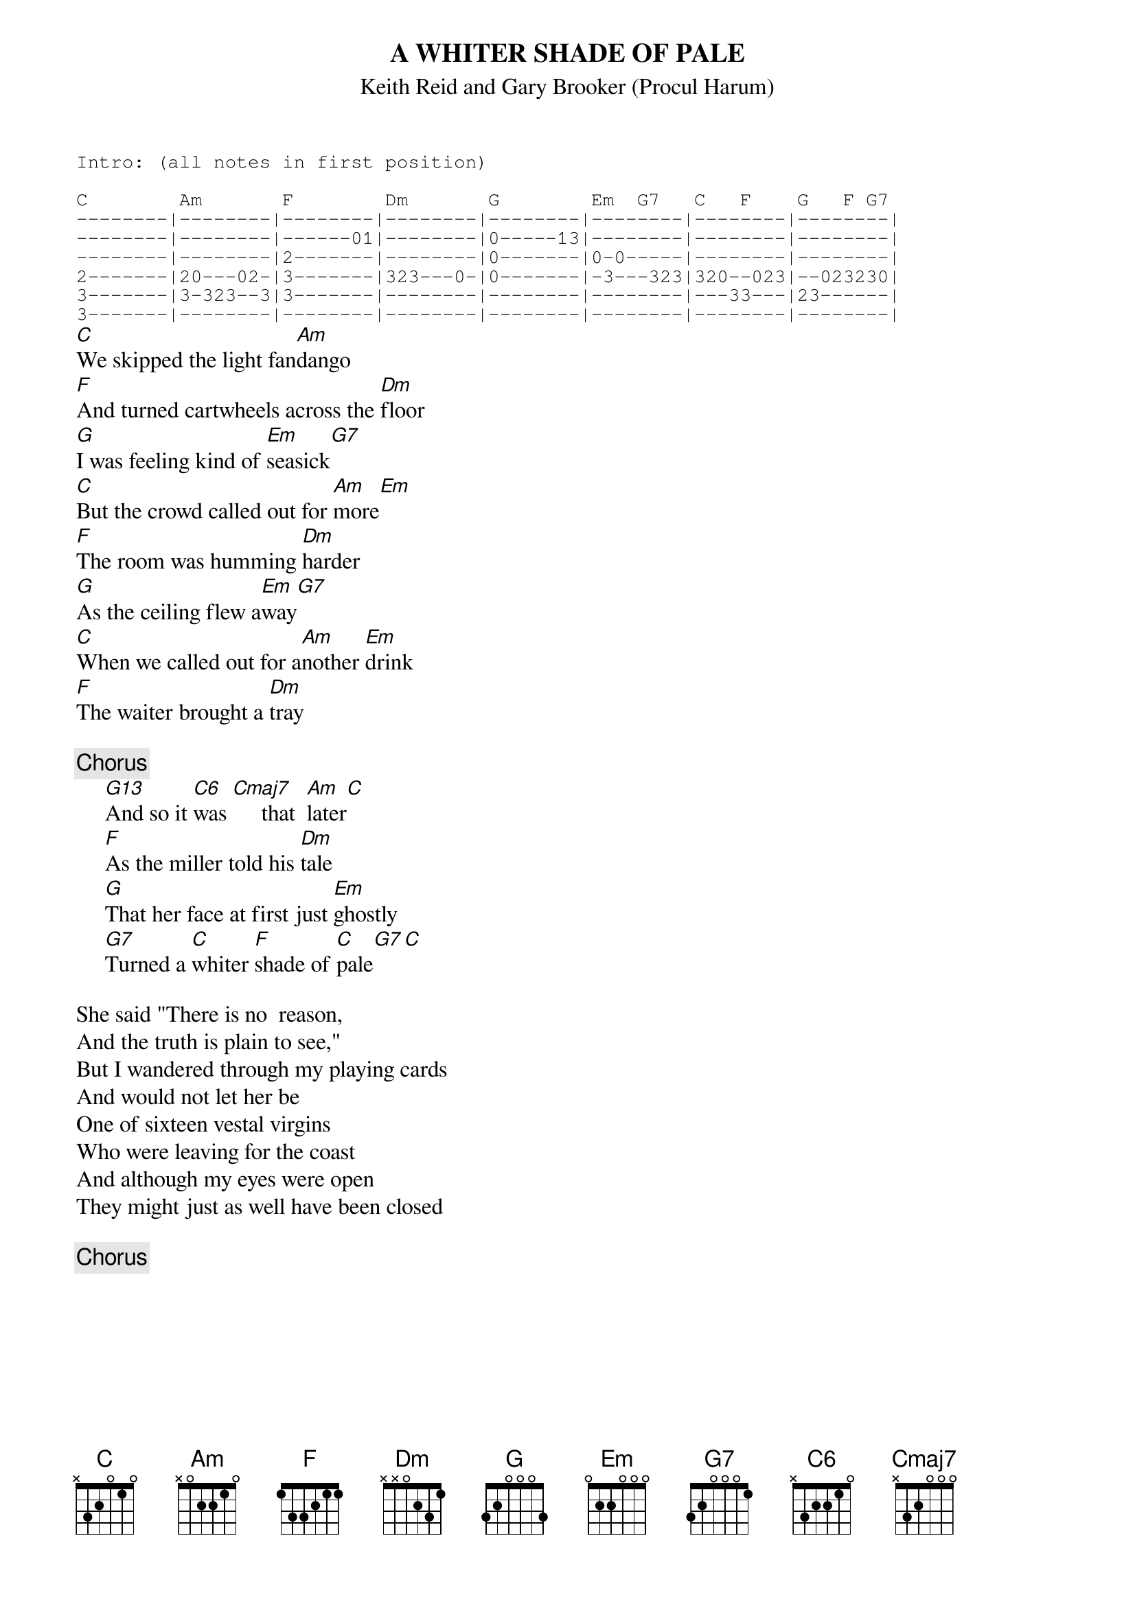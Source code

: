 #From: yjohn@gpu.utcc.utoronto.ca (John Ross)
{t:A WHITER SHADE OF PALE}
{st:Keith Reid and Gary Brooker (Procul Harum)}
{sot}
Intro: (all notes in first position)

C        Am       F        Dm       G        Em  G7   C   F    G   F G7
--------|--------|--------|--------|--------|--------|--------|--------|
--------|--------|------01|--------|0-----13|--------|--------|--------|
--------|--------|2-------|--------|0-------|0-0-----|--------|--------|
2-------|20---02-|3-------|323---0-|0-------|-3---323|320--023|--023230|
3-------|3-323--3|3-------|--------|--------|--------|---33---|23------|
3-------|--------|--------|--------|--------|--------|--------|--------|
{eot}
[C]We skipped the light fan[Am]dango
[F]And turned cartwheels across the [Dm]floor
[G]I was feeling kind of [Em]seasick[G7]
[C]But the crowd called out for [Am]more[Em]
[F]The room was humming [Dm]harder
[G]As the ceiling flew a[Em]way[G7]
[C]When we called out for a[Am]nother [Em]drink
[F]The waiter brought a [Dm]tray

{c:Chorus}
     [G13]And so it [C6]was [Cmaj7]     that  [Am]later[C]
     [F]As the miller told his [Dm]tale
     [G]That her face at first just [Em]ghostly
     [G7]Turned a [C]whiter [F]shade of [C]pale[G7][C]

She said "There is no  reason,  
And the truth is plain to see,"
But I wandered through my playing cards
And would not let her be
One of sixteen vestal virgins
Who were leaving for the coast
And although my eyes were open
They might just as well have been closed

{c:Chorus}

